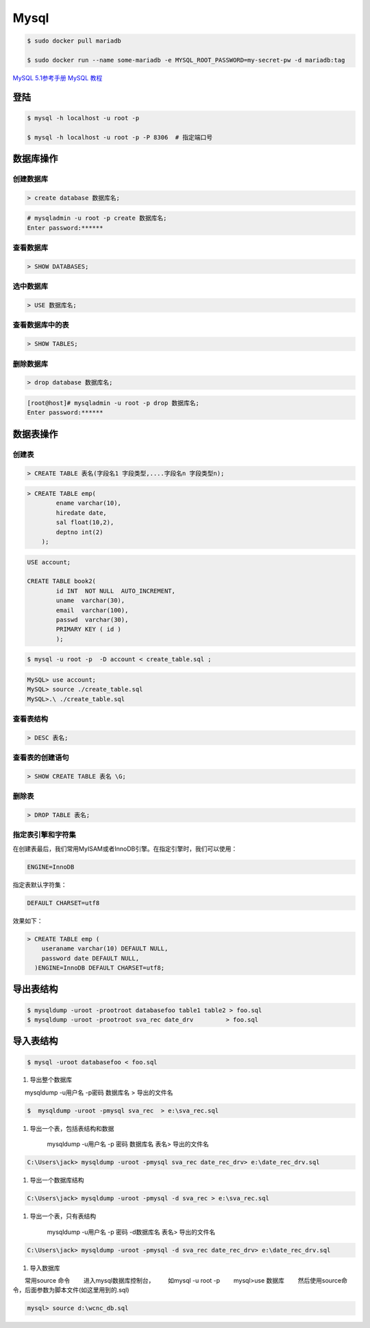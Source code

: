 Mysql
================



.. code-block:: bash

    $ sudo docker pull mariadb

    $ sudo docker run --name some-mariadb -e MYSQL_ROOT_PASSWORD=my-secret-pw -d mariadb:tag


`MySQL 5.1参考手册 <http://www.shouce.ren/api/mysql/5/#>`_
`MySQL 教程 <http://www.shouce.ren/api/view/a/6106>`_

``登陆``
------------------

.. code-block:: sh

    $ mysql -h localhost -u root -p

    $ mysql -h localhost -u root -p -P 8306  # 指定端口号


``数据库操作``
------------------

创建数据库
^^^^^^^^^^^
.. code:: 

    > create database 数据库名;


.. code-block:: sh

    # mysqladmin -u root -p create 数据库名;
    Enter password:******

查看数据库
^^^^^^^^^^^
.. code:: 

    > SHOW DATABASES;


选中数据库
^^^^^^^^^^^
.. code:: 

    > USE 数据库名;


查看数据库中的表
^^^^^^^^^^^^^^^^^^
.. code:: 

    > SHOW TABLES;


删除数据库
^^^^^^^^^^^^^^^^^^
.. code:: 

    > drop database 数据库名;

.. code-block::  sh

    [root@host]# mysqladmin -u root -p drop 数据库名;
    Enter password:******

``数据表操作``
------------------

创建表
^^^^^^^^^

.. code:: 

    > CREATE TABLE 表名(字段名1 字段类型,....字段名n 字段类型n);


.. code:: 

    > CREATE TABLE emp( 
            ename varchar(10), 
            hiredate date, 
            sal float(10,2), 
            deptno int(2) 
        );

.. code::

    USE account;

    CREATE TABLE book2(   
            id INT  NOT NULL  AUTO_INCREMENT,
            uname  varchar(30),    
            email  varchar(100),   
            passwd  varchar(30),   
            PRIMARY KEY ( id )
            );

.. code-block:: sh

    $ mysql -u root -p  -D account < create_table.sql ;



.. code-block:: sh

    MySQL> use account;  
    MySQL> source ./create_table.sql 
    MySQL>.\ ./create_table.sql 



查看表结构
^^^^^^^^^^^

.. code::

    > DESC 表名;

查看表的创建语句
^^^^^^^^^^^^^^^^^
.. code::

    > SHOW CREATE TABLE 表名 \G;

删除表
^^^^^^^^^
.. code::

    > DROP TABLE 表名;



指定表引擎和字符集
^^^^^^^^^^^^^^^^^^^^

在创建表最后，我们常用MyISAM或者InnoDB引擎。在指定引擎时，我们可以使用：

.. code::

    ENGINE=InnoDB

指定表默认字符集：

.. code::

    DEFAULT CHARSET=utf8

效果如下：

.. code::

    > CREATE TABLE emp ( 
        useraname varchar(10) DEFAULT NULL, 
        password date DEFAULT NULL, 
      )ENGINE=InnoDB DEFAULT CHARSET=utf8;


``导出表结构``
------------------

.. code-block:: sh

    $ mysqldump -uroot -prootroot databasefoo table1 table2 > foo.sql 
    $ mysqldump -uroot -prootroot sva_rec date_drv         > foo.sql 


``导入表结构``
------------------

.. code-block:: sh

    $ mysql -uroot databasefoo < foo.sql 

 

#. 导出整个数据库 


　　mysqldump -u用户名 -p密码  数据库名 > 导出的文件名 

.. code-block:: sh

    $  mysqldump -uroot -pmysql sva_rec  > e:\sva_rec.sql 

#. 导出一个表，包括表结构和数据 

    mysqldump -u用户名 -p 密码  数据库名 表名> 导出的文件名 

.. code-block:: sh

    C:\Users\jack> mysqldump -uroot -pmysql sva_rec date_rec_drv> e:\date_rec_drv.sql 

#. 导出一个数据库结构 

.. code-block:: sh

    C:\Users\jack> mysqldump -uroot -pmysql -d sva_rec > e:\sva_rec.sql 

#. 导出一个表，只有表结构 

    mysqldump -u用户名 -p 密码 -d数据库名  表名> 导出的文件名 

.. code-block:: sh

    C:\Users\jack> mysqldump -uroot -pmysql -d sva_rec date_rec_drv> e:\date_rec_drv.sql 

#. 导入数据库 


　　常用source 命令 
　　进入mysql数据库控制台， 
　　如mysql -u root -p 
　　mysql>use 数据库 
　　然后使用source命令，后面参数为脚本文件(如这里用到的.sql) 

.. code-block:: sh

    mysql> source d:\wcnc_db.sql

